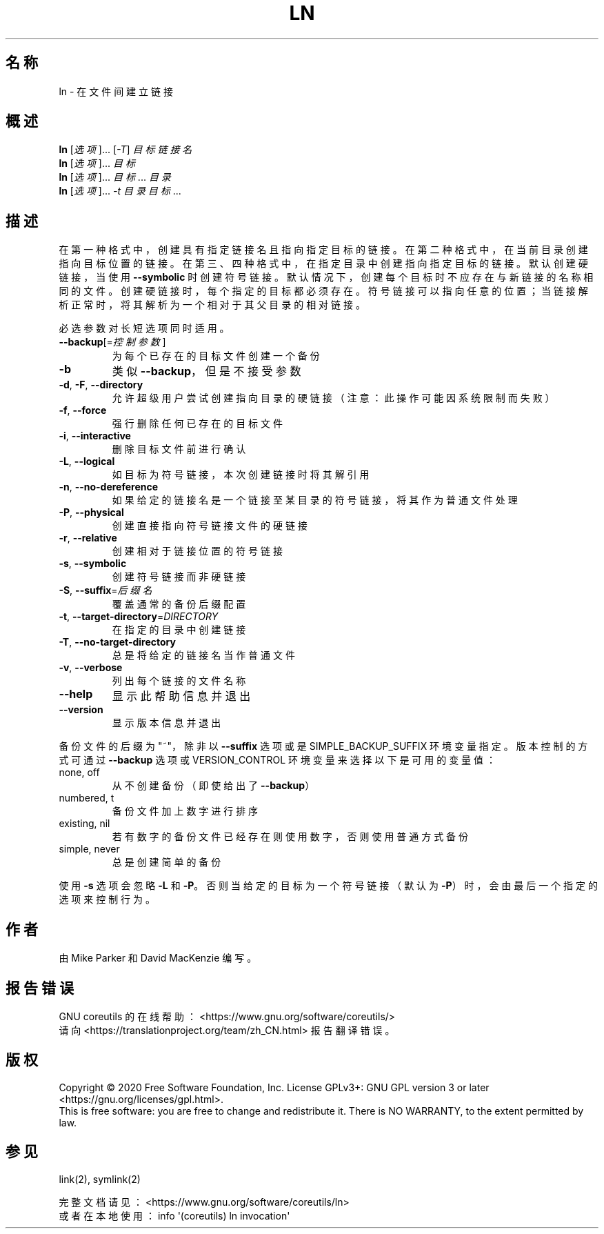 .\" DO NOT MODIFY THIS FILE!  It was generated by help2man 1.47.3.
.\"*******************************************************************
.\"
.\" This file was generated with po4a. Translate the source file.
.\"
.\"*******************************************************************
.TH LN 1 2020年三月 "GNU coreutils 8.32" 用户命令
.SH 名称
ln \- 在文件间建立链接
.SH 概述
\fBln\fP [\fI\,选项\/\fP]... [\fI\,\-T\/\fP] \fI\,目标 链接名\/\fP
.br
\fBln\fP [\fI\,选项\/\fP]... \fI\,目标\/\fP
.br
\fBln\fP [\fI\,选项\/\fP]... \fI\,目标\/\fP... \fI\,目录\/\fP
.br
\fBln\fP [\fI\,选项\/\fP]... \fI\,\-t 目录 目标\/\fP...
.SH 描述
.\" Add any additional description here
.PP
在第一种格式中，创建具有指定链接名且指向指定目标的链接。在第二种格式中，在当前目录创建指向目标位置的链接。在第三、四种格式中，在指定目录中创建指向指定目标的链接。默认创建硬链接，当使用
\fB\-\-symbolic\fP
时创建符号链接。默认情况下，创建每个目标时不应存在与新链接的名称相同的文件。创建硬链接时，每个指定的目标都必须存在。符号链接可以指向任意的位置；当链接解析正常时，将其解析为一个相对于其父目录的相对链接。
.PP
必选参数对长短选项同时适用。
.TP 
\fB\-\-backup\fP[=\fI\,控制参数\/\fP]
为每个已存在的目标文件创建一个备份
.TP 
\fB\-b\fP
类似 \fB\-\-backup\fP，但是不接受参数
.TP 
\fB\-d\fP, \fB\-F\fP, \fB\-\-directory\fP
允许超级用户尝试创建指向目录的硬链接（注意：此操作可能因系统限制而失败）
.TP 
\fB\-f\fP, \fB\-\-force\fP
强行删除任何已存在的目标文件
.TP 
\fB\-i\fP, \fB\-\-interactive\fP
删除目标文件前进行确认
.TP 
\fB\-L\fP, \fB\-\-logical\fP
如目标为符号链接，本次创建链接时将其解引用
.TP 
\fB\-n\fP, \fB\-\-no\-dereference\fP
如果给定的链接名是一个链接至某目录的符号链接，将其作为普通文件处理
.TP 
\fB\-P\fP, \fB\-\-physical\fP
创建直接指向符号链接文件的硬链接
.TP 
\fB\-r\fP, \fB\-\-relative\fP
创建相对于链接位置的符号链接
.TP 
\fB\-s\fP, \fB\-\-symbolic\fP
创建符号链接而非硬链接
.TP 
\fB\-S\fP, \fB\-\-suffix\fP=\fI\,后缀名\/\fP
覆盖通常的备份后缀配置
.TP 
\fB\-t\fP, \fB\-\-target\-directory\fP=\fI\,DIRECTORY\/\fP
在指定的目录中创建链接
.TP 
\fB\-T\fP, \fB\-\-no\-target\-directory\fP
总是将给定的链接名当作普通文件
.TP 
\fB\-v\fP, \fB\-\-verbose\fP
列出每个链接的文件名称
.TP 
\fB\-\-help\fP
显示此帮助信息并退出
.TP 
\fB\-\-version\fP
显示版本信息并退出
.PP
备份文件的后缀为"~"，除非以 \fB\-\-suffix\fP 选项或是SIMPLE_BACKUP_SUFFIX
环境变量指定。版本控制的方式可通过\fB\-\-backup\fP 选项或 VERSION_CONTROL 环境变量来选择以下是可用的变量值：
.TP 
none, off
从不创建备份（即使给出了 \fB\-\-backup\fP）
.TP 
numbered, t
备份文件加上数字进行排序
.TP 
existing, nil
若有数字的备份文件已经存在则使用数字，否则使用普通方式备份
.TP 
simple, never
总是创建简单的备份
.PP
使用 \fB\-s\fP 选项会忽略 \fB\-L\fP 和 \fB\-P\fP。否则当给定的目标为一个符号链接（默认为 \fB\-P\fP）时，会由最后一个指定的选项来控制行为。
.SH 作者
由 Mike Parker 和 David MacKenzie 编写。
.SH 报告错误
GNU coreutils 的在线帮助： <https://www.gnu.org/software/coreutils/>
.br
请向 <https://translationproject.org/team/zh_CN.html> 报告翻译错误。
.SH 版权
Copyright \(co 2020 Free Software Foundation, Inc.  License GPLv3+: GNU GPL
version 3 or later <https://gnu.org/licenses/gpl.html>.
.br
This is free software: you are free to change and redistribute it.  There is
NO WARRANTY, to the extent permitted by law.
.SH 参见
link(2), symlink(2)
.PP
.br
完整文档请见：<https://www.gnu.org/software/coreutils/ln>
.br
或者在本地使用： info \(aq(coreutils) ln invocation\(aq

